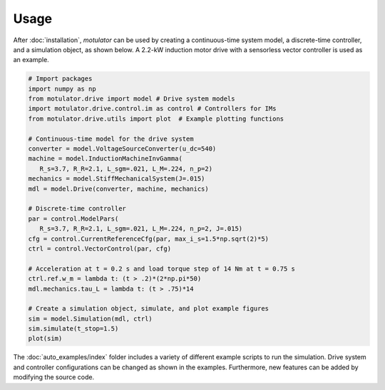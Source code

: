 Usage
=====
After :doc:`installation`, *motulator* can be used by creating a continuous-time system model, a discrete-time controller, and a simulation object, as shown below. A 2.2-kW induction motor drive with a sensorless vector controller is used as an example.

.. code:: bash

   # Import packages
   import numpy as np
   from motulator.drive import model # Drive system models
   import motulator.drive.control.im as control # Controllers for IMs
   from motulator.drive.utils import plot  # Example plotting functions

   # Continuous-time model for the drive system
   converter = model.VoltageSourceConverter(u_dc=540)
   machine = model.InductionMachineInvGamma(
      R_s=3.7, R_R=2.1, L_sgm=.021, L_M=.224, n_p=2)
   mechanics = model.StiffMechanicalSystem(J=.015)
   mdl = model.Drive(converter, machine, mechanics)

   # Discrete-time controller
   par = control.ModelPars(
      R_s=3.7, R_R=2.1, L_sgm=.021, L_M=.224, n_p=2, J=.015)
   cfg = control.CurrentReferenceCfg(par, max_i_s=1.5*np.sqrt(2)*5)
   ctrl = control.VectorControl(par, cfg)

   # Acceleration at t = 0.2 s and load torque step of 14 Nm at t = 0.75 s
   ctrl.ref.w_m = lambda t: (t > .2)*(2*np.pi*50)
   mdl.mechanics.tau_L = lambda t: (t > .75)*14

   # Create a simulation object, simulate, and plot example figures
   sim = model.Simulation(mdl, ctrl)
   sim.simulate(t_stop=1.5)
   plot(sim)

The :doc:`auto_examples/index` folder includes a variety of different example scripts to run the simulation. Drive system and controller configurations can be changed as shown in the examples. Furthermore, new features can be added by modifying the source code.
